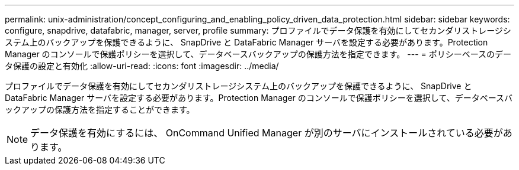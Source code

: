 ---
permalink: unix-administration/concept_configuring_and_enabling_policy_driven_data_protection.html 
sidebar: sidebar 
keywords: configure, snapdrive, datafabric, manager, server, profile 
summary: プロファイルでデータ保護を有効にしてセカンダリストレージシステム上のバックアップを保護できるように、 SnapDrive と DataFabric Manager サーバを設定する必要があります。Protection Manager のコンソールで保護ポリシーを選択して、データベースバックアップの保護方法を指定できます。 
---
= ポリシーベースのデータ保護の設定と有効化
:allow-uri-read: 
:icons: font
:imagesdir: ../media/


[role="lead"]
プロファイルでデータ保護を有効にしてセカンダリストレージシステム上のバックアップを保護できるように、 SnapDrive と DataFabric Manager サーバを設定する必要があります。Protection Manager のコンソールで保護ポリシーを選択して、データベースバックアップの保護方法を指定することができます。


NOTE: データ保護を有効にするには、 OnCommand Unified Manager が別のサーバにインストールされている必要があります。

